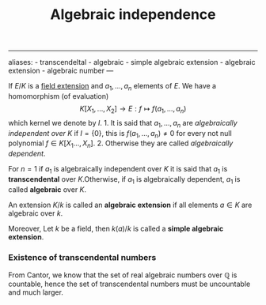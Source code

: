 :PROPERTIES:
:ID: 10BDCBE5-0AB5-4839-B7F0-D047101EC245
:END:
#+title: Algebraic independence

--------------

aliases: - transcendeltal - algebraic - simple algebraic extension - algebraic extension - algebraic number
---

If \(E/K\) is a [[id:2F01C024-2ED3-4614-BC4B-DFCF4EC04C27][field extension]] and \(a_1, \dots, a_n\) elements of \(E\). We have a homomorphism (of evaluation)
\[K\left[X_1, \dots, X_2 \right] \to E: f \mapsto f(a_1, \dots, a_n)\]
which kernel we denote by \(I\). 1. It is said that \(a_1, \dots, a_n\) are /algebraically independent over \(K\)/ if \(I = \{0\}\), this is \(f(a_1, \dots, a_n) \neq 0\) for every not null polynomial \(f \in K[X_1\dots, X_n]\). 2. Otherwise they are called /algebraically dependent/.

For \(n=1\) if \(a_1\) is algebraically independent over \(K\) it is said that \(a_1\) is *transcendental* over \(K.\)Otherwise, if \(a_1\) is algebraically dependent, \(a_1\) is called *algebraic* over \(K\).

An extension \(K/k\) is called an *algebraic extension* if all elements
\(a\in K\) are algebraic over \(k\).

Moreover, Let \(k\) be a field, then \(k(a)/k\) is called a *simple algebraic extension*.

*** Existence of transcendental numbers
From Cantor, we know that the set of real algebraic numbers over \(\mathbb{Q}\) is countable, hence the set of transcendental numbers must be uncountable and much larger.
